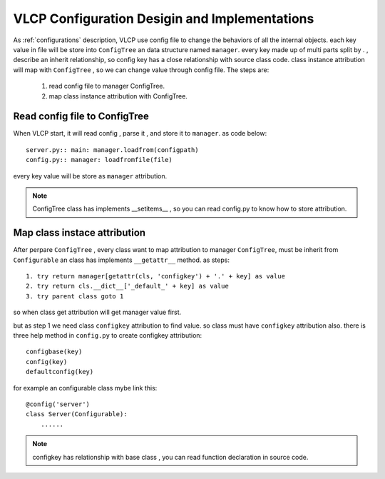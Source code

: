 .. _configurationdesign:

VLCP Configuration Desigin and Implementations
==============================================

As :ref:`configurations` description, VLCP use config file to change the behaviors of all the internal objects.
each key value in file will be store into ``ConfigTree`` an data structure named ``manager``. every key made up of
multi parts split by . , describe an inherit relationship, so config key has a close relationship with source class code.
class instance attribution will map with ``ConfigTree`` , so we can change value through config file. The steps are:

    1. read config file to manager ConfigTree.
    2. map class instance attribution with ConfigTree.


.. readconfigfile

==============================
Read config file to ConfigTree
==============================
When VLCP start, it will read config , parse it , and store it to ``manager``. as code below::

    server.py:: main: manager.loadfrom(configpath)
    config.py:: manager: loadfromfile(file)

every key value will be store as ``manager`` attribution.


.. note:: ConfigTree class has implements __setitems__ , so you can read config.py
           to know how to store attribution.


.. mapclassinstance

=============================
Map class instace attribution
=============================
After perpare ``ConfigTree`` , every class want to map attribution to manager ``ConfigTree``, must be inherit from
``Configurable`` an class has implements ``__getattr__`` method. as steps::

    1. try return manager[getattr(cls, 'configkey') + '.' + key] as value
    2. try return cls.__dict__['_default_' + key] as value
    3. try parent class goto 1

so when class get attribution will get manager value first.

but as step 1 we need class ``configkey`` attribution to find value. so class must have ``configkey`` attribution also.
there is three help method in ``config.py`` to create configkey attribution::

    configbase(key)
    config(key)
    defaultconfig(key)

for example an configurable class mybe link this::

    @config('server')
    class Server(Configurable):
        ......


.. note:: configkey has relationship with base class , you can read function declaration
           in source code.

